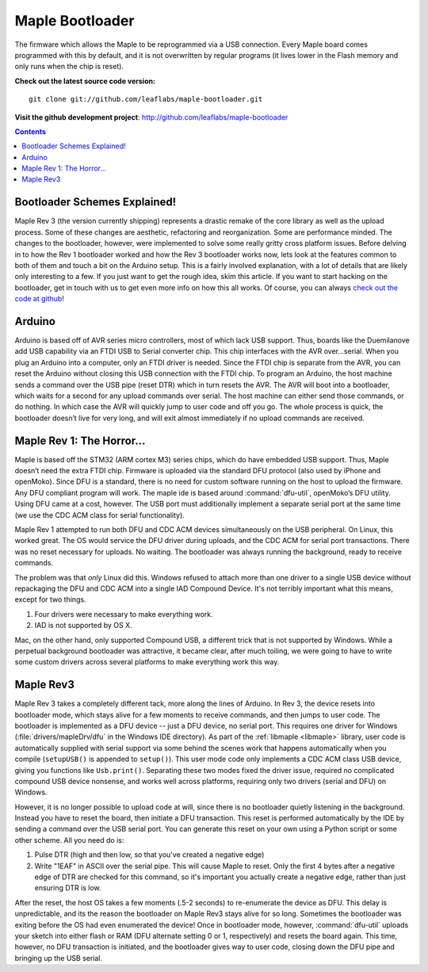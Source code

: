 .. highlight:: sh

==================
 Maple Bootloader
==================

The firmware which allows the Maple to be reprogrammed via a USB
connection. Every Maple board comes programmed with this by default,
and it is not overwritten by regular programs (it lives lower in the
Flash memory and only runs when the chip is reset).

**Check out the latest source code version:** ::

  git clone git://github.com/leaflabs/maple-bootloader.git

**Visit the github development project**: http://github.com/leaflabs/maple-bootloader

.. contents:: Contents
   :local:

Bootloader Schemes Explained!
-----------------------------

Maple Rev 3 (the version currently shipping) represents a drastic
remake of the core library as well as the upload process. Some of
these changes are aesthetic, refactoring and reorganization. Some are
performance minded. The changes to the bootloader, however, were
implemented to solve some really gritty cross platform issues.  Before
delving in to how the Rev 1 bootloader worked and how the Rev 3
bootloader works now, lets look at the features common to both of them
and touch a bit on the Arduino setup. This is a fairly involved
explanation, with a lot of details that are likely only interesting to
a few. If you just want to get the rough idea, skim this article. If
you want to start hacking on the bootloader, get in touch with us to
get even more info on how this all works.  Of course, you can always
`check out the code at github <http://github.com/leaflabs/libmaple>`_!

Arduino
-------

Arduino is based off of AVR series micro controllers, most of which
lack USB support. Thus, boards like the Duemilanove add USB capability
via an FTDI USB to Serial converter chip. This chip interfaces with
the AVR over…serial. When you plug an Arduino into a computer, only an
FTDI driver is needed. Since the FTDI chip is separate from the AVR,
you can reset the Arduino without closing this USB connection with the
FTDI chip. To program an Arduino, the host machine sends a command
over the USB pipe (reset DTR) which in turn resets the AVR. The AVR
will boot into a bootloader, which waits for a second for any upload
commands over serial. The host machine can either send those commands,
or do nothing. In which case the AVR will quickly jump to user code
and off you go.  The whole process is quick, the bootloader doesn’t
live for very long, and will exit almost immediately if no upload
commands are received.

Maple Rev 1: The Horror...
---------------------------

Maple is based off the STM32 (ARM cortex M3) series chips, which do
have embedded USB support. Thus, Maple doesn’t need the extra FTDI
chip. Firmware is uploaded via the standard DFU protocol (also used by
iPhone and openMoko). Since DFU is a standard, there is no need for
custom software running on the host to upload the firmware. Any DFU
compliant program will work. The maple ide is based around
:command:`dfu-util`, openMoko’s DFU utility. Using DFU came at a cost,
however. The USB port must additionally implement a separate serial
port at the same time (we use the CDC ACM class for serial
functionality).

Maple Rev 1 attempted to run both DFU and CDC ACM devices
simultaneously on the USB peripheral. On Linux, this worked great. The
OS would service the DFU driver during uploads, and the CDC ACM for
serial port transactions. There was no reset necessary for uploads. No
waiting.  The bootloader was always running the background, ready to
receive commands.

The problem was that *only* Linux did this.  Windows refused to attach
more than one driver to a single USB device without repackaging the
DFU and CDC ACM into a single IAD Compound Device. It's not terribly
important what this means, except for two things.

1. Four drivers were necessary to make everything work.
2. IAD is not supported by OS X.

Mac, on the other hand, only supported Compound USB, a different trick
that is not supported by Windows. While a perpetual background
bootloader was attractive, it became clear, after much toiling, we
were going to have to write some custom drivers across several
platforms to make everything work this way.

Maple Rev3
----------

Maple Rev 3 takes a completely different tack, more along the lines of
Arduino.  In Rev 3, the device resets into bootloader mode, which
stays alive for a few moments to receive commands, and then jumps to
user code. The bootloader is implemented as a DFU device -- just a DFU
device, no serial port. This requires one driver for Windows
(:file:`drivers/mapleDrv/dfu` in the Windows IDE directory). As part
of the :ref:`libmaple <libmaple>` library, user code is automatically
supplied with serial support via some behind the scenes work that
happens automatically when you compile (``setupUSB()`` is appended to
``setup()``). This user mode code only implements a CDC ACM class USB
device, giving you functions like ``Usb.print()``. Separating these
two modes fixed the driver issue, required no complicated compound USB
device nonsense, and works well across platforms, requiring only two
drivers (serial and DFU) on Windows.

However, it is no longer possible to upload code at will, since there
is no bootloader quietly listening in the background. Instead you have
to reset the board, then initiate a DFU transaction. This reset is
performed automatically by the IDE by sending a command over the USB
serial port. You can generate this reset on your own using a Python
script or some other scheme. All you need do is:

1. Pulse DTR (high and then low, so that you've created a negative
   edge)
2. Write "1EAF" in ASCII over the serial pipe. This will cause Maple
   to reset. Only the first 4 bytes after a negative edge of DTR are
   checked for this command, so it's important you actually create a
   negative edge, rather than just ensuring DTR is low.

After the reset, the host OS takes a few moments (.5-2 seconds) to
re-enumerate the device as DFU. This delay is unpredictable, and its
the reason the bootloader on Maple Rev3 stays alive for so
long. Sometimes the bootloader was exiting before the OS had even
enumerated the device! Once in bootloader mode, however,
:command:`dfu-util` uploads your sketch into either flash or RAM (DFU
alternate setting 0 or 1, respectively) and resets the board again.
This time, however, no DFU transaction is initiated, and the
bootloader gives way to user code, closing down the DFU pipe and
bringing up the USB serial.
